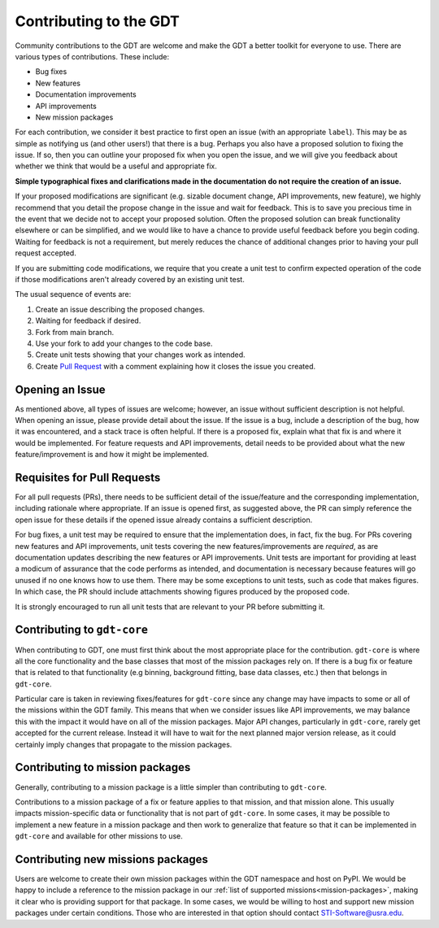 .. _contributing:


Contributing to the GDT
=======================
Community contributions to the GDT are welcome and make the GDT a better 
toolkit for everyone to use.  There are various types of contributions.  These 
include:

* Bug fixes
* New features
* Documentation improvements
* API improvements
* New mission packages

For each contribution, we consider it best practice to first open an issue (with
an appropriate ``label``).  This may be as simple as notifying us (and other 
users!) that there is a bug.  Perhaps you also have a proposed solution to 
fixing the issue.  If so, then you can outline your proposed fix when you open 
the issue, and we will give you feedback about whether we think that would be a
useful and appropriate fix.

**Simple typographical fixes and clarifications made in the documentation do not require
the creation of an issue.**

If your proposed modifications are significant (e.g. sizable document change, API improvements,
new feature), we highly recommend that you detail the propose change in the issue and wait for feedback.
This is to save you precious time in the event that we decide not to accept your proposed solution.
Often the proposed solution can break functionality elsewhere or can be simplified, and we would like to have
a chance to provide useful feedback before you begin coding. Waiting for feedback
is not a requirement, but merely reduces the chance of additional changes prior to having
your pull request accepted.

If you are submitting code modifications, we require that you create a unit test to confirm
expected operation of the code if those modifications aren't already covered by an
existing unit test.

The usual sequence of events are:

1. Create an issue describing the proposed changes.
2. Waiting for feedback if desired.
3. Fork from main branch.
4. Use your fork to add your changes to the code base.
5. Create unit tests showing that your changes work as intended.
6. Create `Pull Request <https://docs.github.com/en/pull-requests/collaborating-with-pull-requests/proposing-changes-to-your-work-with-pull-requests/creating-a-pull-request>`_ with a comment explaining how it closes the issue you created.


Opening an Issue
-----------------
As mentioned above, all types of issues are welcome; however, an issue without
sufficient description is not helpful.  When opening an issue, please provide
detail about the issue.  If the issue is a bug, include a description of the bug,
how it was encountered, and a stack trace is often helpful.  If there is a 
proposed fix, explain what that fix is and where it would be implemented.  For
feature requests and API improvements, detail needs to be provided about what 
the new feature/improvement is and how it might be implemented.


Requisites for Pull Requests
----------------------------
For all pull requests (PRs), there needs to be sufficient detail of the 
issue/feature and the corresponding implementation, including rationale where
appropriate. If an issue is opened first, as suggested above, the PR can simply
reference the open issue for these details if the opened issue already contains
a sufficient description.

For bug fixes, a unit test may be required to ensure that the implementation 
does, in fact, fix the bug.  For PRs covering new features and API improvements,
unit tests covering the new features/improvements are *required*, as are 
documentation updates describing the new features or API improvements.  Unit 
tests are important for providing at least a modicum of assurance that the code 
performs as intended, and documentation is necessary because features will 
go unused if no one knows how to use them.  There may be some exceptions to unit
tests, such as code that makes figures.  In which case, the PR should include
attachments showing figures produced by the proposed code.

It is strongly encouraged to run all unit tests that are relevant to your PR 
before submitting it.

Contributing to ``gdt-core``
----------------------------
When contributing to GDT, one must first think about the most appropriate place
for the contribution.  ``gdt-core`` is where all the core functionality and the
base classes that most of the mission packages rely on.  If there is a bug fix
or feature that is related to that functionality (e.g binning, background 
fitting, base data classes, etc.) then that belongs in ``gdt-core``.

Particular care is taken in reviewing fixes/features for ``gdt-core`` since any
change may have impacts to some or all of the missions within the GDT family.
This means that when we consider issues like API improvements, we may balance
this with the impact it would have on all of the mission packages.  Major API
changes, particularly in ``gdt-core``, rarely get accepted for the current release.
Instead it will have to wait for the next planned major version release, as
it could certainly imply changes that propagate to the mission packages.

Contributing to mission packages
--------------------------------
Generally, contributing to a mission package is a little simpler than
contributing to ``gdt-core``.

Contributions to a mission package of a fix or
feature applies to that mission, and that mission alone.  This usually
impacts mission-specific data or functionality that is not part of ``gdt-core``.
In some cases, it may be possible to implement a new feature in a mission 
package and then work to generalize that feature so that it can be implemented
in ``gdt-core`` and available for other missions to use.

Contributing new missions packages
----------------------------------
Users are welcome to create their own mission packages within the GDT namespace
and host on PyPI.  We would be happy to include a reference to the mission 
package in our :ref:`list of supported missions<mission-packages>`, making it clear who is providing
support for that package.  In some cases, we would be willing to host and support
new mission packages under certain conditions.  Those who are interested in that
option should contact STI-Software@usra.edu.

